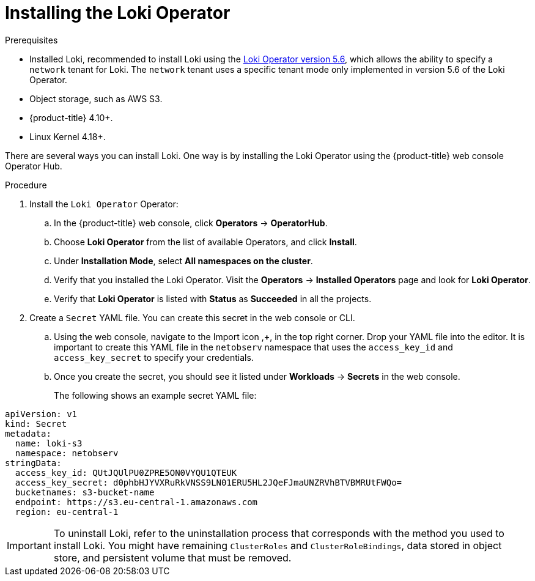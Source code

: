 // Module included in the following assemblies:

// * networking/network_observability/installing-operators.adoc

:_content-type: PROCEDURE
[id="network-observability-loki-installation_{context}"]
= Installing the Loki Operator

.Prerequisites

* Installed Loki, recommended to install Loki using the link:https://catalog.redhat.com/software/containers/openshift-logging/loki-rhel8-operator/622b46bcae289285d6fcda39[Loki Operator version 5.6], which allows the ability to specify a `network` tenant for Loki. The `network` tenant uses a specific tenant mode only implemented in version 5.6 of the Loki Operator. 
* Object storage, such as AWS S3.
* {product-title} 4.10+.
* Linux Kernel 4.18+.

//* <Any Loki install prerequisites for using with Network Observability operator?>

There are several ways you can install Loki. One way is by installing the Loki Operator using the {product-title} web console Operator Hub.


.Procedure

. Install the `Loki Operator` Operator:

.. In the {product-title} web console, click *Operators* -> *OperatorHub*.

.. Choose  *Loki Operator* from the list of available Operators, and click *Install*.

.. Under *Installation Mode*, select *All namespaces on the cluster*.

.. Verify that you installed the Loki Operator. Visit the *Operators* → *Installed Operators* page and look for *Loki Operator*.

.. Verify that *Loki Operator* is listed with *Status* as *Succeeded* in all the projects.
+
. Create a `Secret` YAML file. You can create this secret in the web console or CLI. 

.. Using the web console, navigate to the Import icon ,*+*, in the top right corner. Drop your YAML file into the editor. It is important to create this YAML file in the `netobserv` namespace that uses the `access_key_id` and `access_key_secret` to specify your credentials. 

.. Once you create the secret, you should see it listed under *Workloads* -> *Secrets* in the web console.
+
The following shows an example secret YAML file:
[source,yaml]
----
apiVersion: v1
kind: Secret
metadata:
  name: loki-s3
  namespace: netobserv
stringData:
  access_key_id: QUtJQUlPU0ZPRE5ON0VYQU1QTEUK
  access_key_secret: d0phbHJYVXRuRkVNSS9LN01ERU5HL2JQeFJmaUNZRVhBTVBMRUtFWQo=
  bucketnames: s3-bucket-name
  endpoint: https://s3.eu-central-1.amazonaws.com
  region: eu-central-1
----

[IMPORTANT]
====
To uninstall Loki, refer to the uninstallation process that corresponds with the method you used to install Loki. You might have remaining `ClusterRoles` and `ClusterRoleBindings`, data stored in object store, and persistent volume that must be removed. 
====